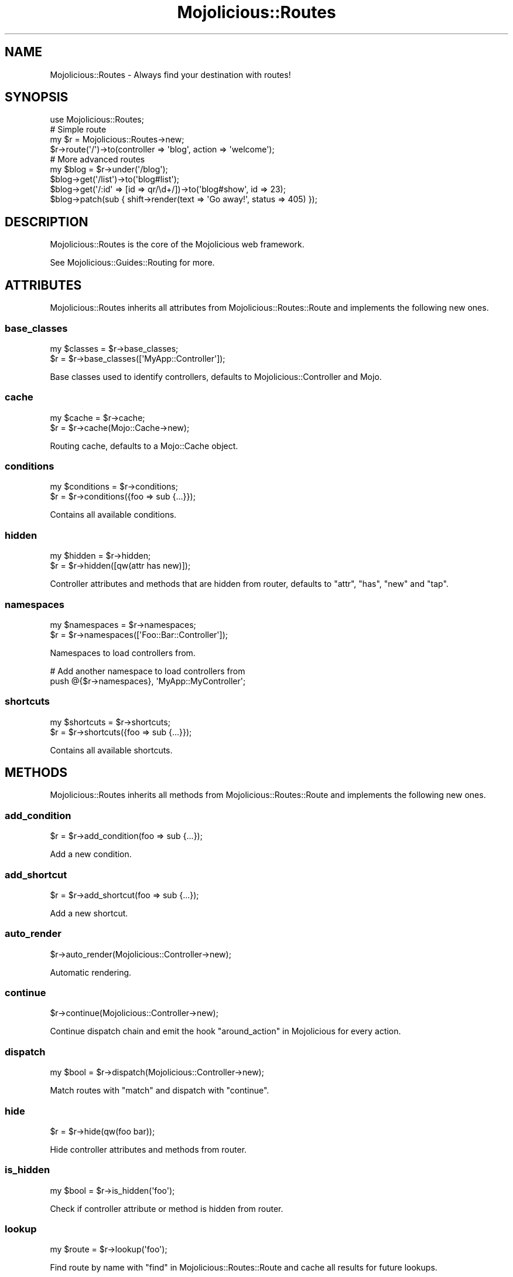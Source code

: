 .\" Automatically generated by Pod::Man 2.28 (Pod::Simple 3.28)
.\"
.\" Standard preamble:
.\" ========================================================================
.de Sp \" Vertical space (when we can't use .PP)
.if t .sp .5v
.if n .sp
..
.de Vb \" Begin verbatim text
.ft CW
.nf
.ne \\$1
..
.de Ve \" End verbatim text
.ft R
.fi
..
.\" Set up some character translations and predefined strings.  \*(-- will
.\" give an unbreakable dash, \*(PI will give pi, \*(L" will give a left
.\" double quote, and \*(R" will give a right double quote.  \*(C+ will
.\" give a nicer C++.  Capital omega is used to do unbreakable dashes and
.\" therefore won't be available.  \*(C` and \*(C' expand to `' in nroff,
.\" nothing in troff, for use with C<>.
.tr \(*W-
.ds C+ C\v'-.1v'\h'-1p'\s-2+\h'-1p'+\s0\v'.1v'\h'-1p'
.ie n \{\
.    ds -- \(*W-
.    ds PI pi
.    if (\n(.H=4u)&(1m=24u) .ds -- \(*W\h'-12u'\(*W\h'-12u'-\" diablo 10 pitch
.    if (\n(.H=4u)&(1m=20u) .ds -- \(*W\h'-12u'\(*W\h'-8u'-\"  diablo 12 pitch
.    ds L" ""
.    ds R" ""
.    ds C` ""
.    ds C' ""
'br\}
.el\{\
.    ds -- \|\(em\|
.    ds PI \(*p
.    ds L" ``
.    ds R" ''
.    ds C`
.    ds C'
'br\}
.\"
.\" Escape single quotes in literal strings from groff's Unicode transform.
.ie \n(.g .ds Aq \(aq
.el       .ds Aq '
.\"
.\" If the F register is turned on, we'll generate index entries on stderr for
.\" titles (.TH), headers (.SH), subsections (.SS), items (.Ip), and index
.\" entries marked with X<> in POD.  Of course, you'll have to process the
.\" output yourself in some meaningful fashion.
.\"
.\" Avoid warning from groff about undefined register 'F'.
.de IX
..
.nr rF 0
.if \n(.g .if rF .nr rF 1
.if (\n(rF:(\n(.g==0)) \{
.    if \nF \{
.        de IX
.        tm Index:\\$1\t\\n%\t"\\$2"
..
.        if !\nF==2 \{
.            nr % 0
.            nr F 2
.        \}
.    \}
.\}
.rr rF
.\"
.\" Accent mark definitions (@(#)ms.acc 1.5 88/02/08 SMI; from UCB 4.2).
.\" Fear.  Run.  Save yourself.  No user-serviceable parts.
.    \" fudge factors for nroff and troff
.if n \{\
.    ds #H 0
.    ds #V .8m
.    ds #F .3m
.    ds #[ \f1
.    ds #] \fP
.\}
.if t \{\
.    ds #H ((1u-(\\\\n(.fu%2u))*.13m)
.    ds #V .6m
.    ds #F 0
.    ds #[ \&
.    ds #] \&
.\}
.    \" simple accents for nroff and troff
.if n \{\
.    ds ' \&
.    ds ` \&
.    ds ^ \&
.    ds , \&
.    ds ~ ~
.    ds /
.\}
.if t \{\
.    ds ' \\k:\h'-(\\n(.wu*8/10-\*(#H)'\'\h"|\\n:u"
.    ds ` \\k:\h'-(\\n(.wu*8/10-\*(#H)'\`\h'|\\n:u'
.    ds ^ \\k:\h'-(\\n(.wu*10/11-\*(#H)'^\h'|\\n:u'
.    ds , \\k:\h'-(\\n(.wu*8/10)',\h'|\\n:u'
.    ds ~ \\k:\h'-(\\n(.wu-\*(#H-.1m)'~\h'|\\n:u'
.    ds / \\k:\h'-(\\n(.wu*8/10-\*(#H)'\z\(sl\h'|\\n:u'
.\}
.    \" troff and (daisy-wheel) nroff accents
.ds : \\k:\h'-(\\n(.wu*8/10-\*(#H+.1m+\*(#F)'\v'-\*(#V'\z.\h'.2m+\*(#F'.\h'|\\n:u'\v'\*(#V'
.ds 8 \h'\*(#H'\(*b\h'-\*(#H'
.ds o \\k:\h'-(\\n(.wu+\w'\(de'u-\*(#H)/2u'\v'-.3n'\*(#[\z\(de\v'.3n'\h'|\\n:u'\*(#]
.ds d- \h'\*(#H'\(pd\h'-\w'~'u'\v'-.25m'\f2\(hy\fP\v'.25m'\h'-\*(#H'
.ds D- D\\k:\h'-\w'D'u'\v'-.11m'\z\(hy\v'.11m'\h'|\\n:u'
.ds th \*(#[\v'.3m'\s+1I\s-1\v'-.3m'\h'-(\w'I'u*2/3)'\s-1o\s+1\*(#]
.ds Th \*(#[\s+2I\s-2\h'-\w'I'u*3/5'\v'-.3m'o\v'.3m'\*(#]
.ds ae a\h'-(\w'a'u*4/10)'e
.ds Ae A\h'-(\w'A'u*4/10)'E
.    \" corrections for vroff
.if v .ds ~ \\k:\h'-(\\n(.wu*9/10-\*(#H)'\s-2\u~\d\s+2\h'|\\n:u'
.if v .ds ^ \\k:\h'-(\\n(.wu*10/11-\*(#H)'\v'-.4m'^\v'.4m'\h'|\\n:u'
.    \" for low resolution devices (crt and lpr)
.if \n(.H>23 .if \n(.V>19 \
\{\
.    ds : e
.    ds 8 ss
.    ds o a
.    ds d- d\h'-1'\(ga
.    ds D- D\h'-1'\(hy
.    ds th \o'bp'
.    ds Th \o'LP'
.    ds ae ae
.    ds Ae AE
.\}
.rm #[ #] #H #V #F C
.\" ========================================================================
.\"
.IX Title "Mojolicious::Routes 3"
.TH Mojolicious::Routes 3 "2014-09-26" "perl v5.20.1" "User Contributed Perl Documentation"
.\" For nroff, turn off justification.  Always turn off hyphenation; it makes
.\" way too many mistakes in technical documents.
.if n .ad l
.nh
.SH "NAME"
Mojolicious::Routes \- Always find your destination with routes!
.SH "SYNOPSIS"
.IX Header "SYNOPSIS"
.Vb 1
\&  use Mojolicious::Routes;
\&
\&  # Simple route
\&  my $r = Mojolicious::Routes\->new;
\&  $r\->route(\*(Aq/\*(Aq)\->to(controller => \*(Aqblog\*(Aq, action => \*(Aqwelcome\*(Aq);
\&
\&  # More advanced routes
\&  my $blog = $r\->under(\*(Aq/blog\*(Aq);
\&  $blog\->get(\*(Aq/list\*(Aq)\->to(\*(Aqblog#list\*(Aq);
\&  $blog\->get(\*(Aq/:id\*(Aq => [id => qr/\ed+/])\->to(\*(Aqblog#show\*(Aq, id => 23);
\&  $blog\->patch(sub { shift\->render(text => \*(AqGo away!\*(Aq, status => 405) });
.Ve
.SH "DESCRIPTION"
.IX Header "DESCRIPTION"
Mojolicious::Routes is the core of the Mojolicious web framework.
.PP
See Mojolicious::Guides::Routing for more.
.SH "ATTRIBUTES"
.IX Header "ATTRIBUTES"
Mojolicious::Routes inherits all attributes from
Mojolicious::Routes::Route and implements the following new ones.
.SS "base_classes"
.IX Subsection "base_classes"
.Vb 2
\&  my $classes = $r\->base_classes;
\&  $r          = $r\->base_classes([\*(AqMyApp::Controller\*(Aq]);
.Ve
.PP
Base classes used to identify controllers, defaults to
Mojolicious::Controller and Mojo.
.SS "cache"
.IX Subsection "cache"
.Vb 2
\&  my $cache = $r\->cache;
\&  $r        = $r\->cache(Mojo::Cache\->new);
.Ve
.PP
Routing cache, defaults to a Mojo::Cache object.
.SS "conditions"
.IX Subsection "conditions"
.Vb 2
\&  my $conditions = $r\->conditions;
\&  $r             = $r\->conditions({foo => sub {...}});
.Ve
.PP
Contains all available conditions.
.SS "hidden"
.IX Subsection "hidden"
.Vb 2
\&  my $hidden = $r\->hidden;
\&  $r         = $r\->hidden([qw(attr has new)]);
.Ve
.PP
Controller attributes and methods that are hidden from router, defaults to
\&\f(CW\*(C`attr\*(C'\fR, \f(CW\*(C`has\*(C'\fR, \f(CW\*(C`new\*(C'\fR and \f(CW\*(C`tap\*(C'\fR.
.SS "namespaces"
.IX Subsection "namespaces"
.Vb 2
\&  my $namespaces = $r\->namespaces;
\&  $r             = $r\->namespaces([\*(AqFoo::Bar::Controller\*(Aq]);
.Ve
.PP
Namespaces to load controllers from.
.PP
.Vb 2
\&  # Add another namespace to load controllers from
\&  push @{$r\->namespaces}, \*(AqMyApp::MyController\*(Aq;
.Ve
.SS "shortcuts"
.IX Subsection "shortcuts"
.Vb 2
\&  my $shortcuts = $r\->shortcuts;
\&  $r            = $r\->shortcuts({foo => sub {...}});
.Ve
.PP
Contains all available shortcuts.
.SH "METHODS"
.IX Header "METHODS"
Mojolicious::Routes inherits all methods from
Mojolicious::Routes::Route and implements the following new ones.
.SS "add_condition"
.IX Subsection "add_condition"
.Vb 1
\&  $r = $r\->add_condition(foo => sub {...});
.Ve
.PP
Add a new condition.
.SS "add_shortcut"
.IX Subsection "add_shortcut"
.Vb 1
\&  $r = $r\->add_shortcut(foo => sub {...});
.Ve
.PP
Add a new shortcut.
.SS "auto_render"
.IX Subsection "auto_render"
.Vb 1
\&  $r\->auto_render(Mojolicious::Controller\->new);
.Ve
.PP
Automatic rendering.
.SS "continue"
.IX Subsection "continue"
.Vb 1
\&  $r\->continue(Mojolicious::Controller\->new);
.Ve
.PP
Continue dispatch chain and emit the hook \*(L"around_action\*(R" in Mojolicious for
every action.
.SS "dispatch"
.IX Subsection "dispatch"
.Vb 1
\&  my $bool = $r\->dispatch(Mojolicious::Controller\->new);
.Ve
.PP
Match routes with \*(L"match\*(R" and dispatch with \*(L"continue\*(R".
.SS "hide"
.IX Subsection "hide"
.Vb 1
\&  $r = $r\->hide(qw(foo bar));
.Ve
.PP
Hide controller attributes and methods from router.
.SS "is_hidden"
.IX Subsection "is_hidden"
.Vb 1
\&  my $bool = $r\->is_hidden(\*(Aqfoo\*(Aq);
.Ve
.PP
Check if controller attribute or method is hidden from router.
.SS "lookup"
.IX Subsection "lookup"
.Vb 1
\&  my $route = $r\->lookup(\*(Aqfoo\*(Aq);
.Ve
.PP
Find route by name with \*(L"find\*(R" in Mojolicious::Routes::Route and cache all
results for future lookups.
.SS "match"
.IX Subsection "match"
.Vb 1
\&  $r\->match(Mojolicious::Controller\->new);
.Ve
.PP
Match routes with Mojolicious::Routes::Match.
.SS "route"
.IX Subsection "route"
.Vb 4
\&  my $route = $r\->route;
\&  my $route = $r\->route(\*(Aq/:action\*(Aq);
\&  my $route = $r\->route(\*(Aq/:action\*(Aq, action => qr/\ew+/);
\&  my $route = $r\->route(format => 0);
.Ve
.PP
Low-level generator for routes matching all \s-1HTTP\s0 request methods, returns a
Mojolicious::Routes::Route object.
.SH "SEE ALSO"
.IX Header "SEE ALSO"
Mojolicious, Mojolicious::Guides, <http://mojolicio.us>.
